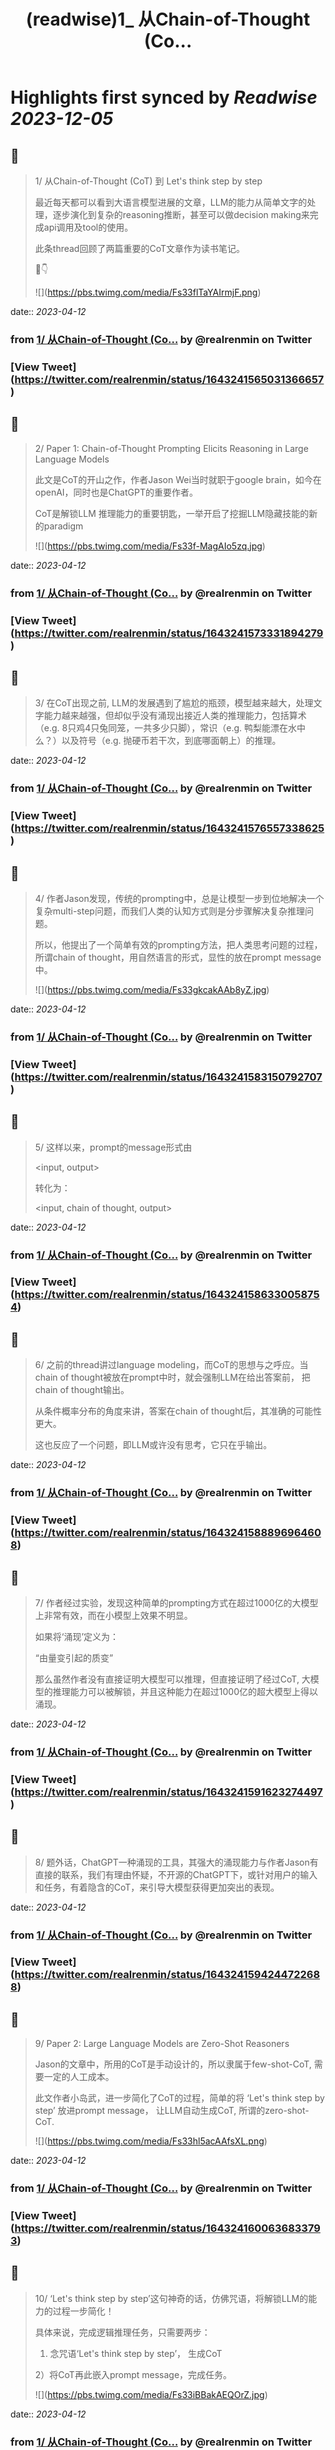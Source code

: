 :PROPERTIES:
:title: (readwise)1_ 从Chain-of-Thought (Co...
:END:

:PROPERTIES:
:author: [[realrenmin on Twitter]]
:full-title: "1/ 从Chain-of-Thought (Co..."
:category: [[tweets]]
:url: https://twitter.com/realrenmin/status/1643241565031366657
:image-url: https://pbs.twimg.com/profile_images/1555109458073747457/JANhY5Zh.jpg
:END:

* Highlights first synced by [[Readwise]] [[2023-12-05]]
** 📌
#+BEGIN_QUOTE
1/ 从Chain-of-Thought (CoT) 到 Let's think step by step

最近每天都可以看到大语言模型进展的文章，LLM的能力从简单文字的处理，逐步演化到复杂的reasoning推断，甚至可以做decision making来完成api调用及tool的使用。

此条thread回顾了两篇重要的CoT文章作为读书笔记。

🧵👇 

![](https://pbs.twimg.com/media/Fs33flTaYAIrmjF.png) 
#+END_QUOTE
    date:: [[2023-04-12]]
*** from _1/ 从Chain-of-Thought (Co..._ by @realrenmin on Twitter
*** [View Tweet](https://twitter.com/realrenmin/status/1643241565031366657)
** 📌
#+BEGIN_QUOTE
2/ Paper 1: Chain-of-Thought Prompting Elicits Reasoning in Large Language Models

此文是CoT的开山之作，作者Jason Wei当时就职于google brain，如今在openAI，同时也是ChatGPT的重要作者。

CoT是解锁LLM 推理能力的重要钥匙，一举开启了挖掘LLM隐藏技能的新的paradigm 

![](https://pbs.twimg.com/media/Fs33f-MagAIo5zq.jpg) 
#+END_QUOTE
    date:: [[2023-04-12]]
*** from _1/ 从Chain-of-Thought (Co..._ by @realrenmin on Twitter
*** [View Tweet](https://twitter.com/realrenmin/status/1643241573331894279)
** 📌
#+BEGIN_QUOTE
3/ 在CoT出现之前, LLM的发展遇到了尴尬的瓶颈，模型越来越大，处理文字能力越来越强，但却似乎没有涌现出接近人类的推理能力，包括算术（e.g. 8只鸡4只兔同笼，一共多少只脚），常识（e.g. 鸭梨能漂在水中么？）以及符号（e.g. 抛硬币若干次，到底哪面朝上）的推理。 
#+END_QUOTE
    date:: [[2023-04-12]]
*** from _1/ 从Chain-of-Thought (Co..._ by @realrenmin on Twitter
*** [View Tweet](https://twitter.com/realrenmin/status/1643241576557338625)
** 📌
#+BEGIN_QUOTE
4/ 作者Jason发现，传统的prompting中，总是让模型一步到位地解决一个复杂multi-step问题，而我们人类的认知方式则是分步骤解决复杂推理问题。

所以，他提出了一个简单有效的prompting方法，把人类思考问题的过程，所谓chain of thought，用自然语言的形式，显性的放在prompt message中。 

![](https://pbs.twimg.com/media/Fs33gkcakAAb8yZ.jpg) 
#+END_QUOTE
    date:: [[2023-04-12]]
*** from _1/ 从Chain-of-Thought (Co..._ by @realrenmin on Twitter
*** [View Tweet](https://twitter.com/realrenmin/status/1643241583150792707)
** 📌
#+BEGIN_QUOTE
5/ 这样以来，prompt的message形式由

<input, output>

转化为：

<input, chain of thought, output> 
#+END_QUOTE
    date:: [[2023-04-12]]
*** from _1/ 从Chain-of-Thought (Co..._ by @realrenmin on Twitter
*** [View Tweet](https://twitter.com/realrenmin/status/1643241586330058754)
** 📌
#+BEGIN_QUOTE
6/ 之前的thread讲过language modeling，而CoT的思想与之呼应。当chain of thought被放在prompt中时，就会强制LLM在给出答案前， 把chain of thought输出。

从条件概率分布的角度来讲，答案在chain of thought后，其准确的可能性更大。

这也反应了一个问题，即LLM或许没有思考，它只在乎输出。 
#+END_QUOTE
    date:: [[2023-04-12]]
*** from _1/ 从Chain-of-Thought (Co..._ by @realrenmin on Twitter
*** [View Tweet](https://twitter.com/realrenmin/status/1643241588896964608)
** 📌
#+BEGIN_QUOTE
7/ 作者经过实验，发现这种简单的prompting方式在超过1000亿的大模型上非常有效，而在小模型上效果不明显。

如果将‘涌现’定义为：

“由量变引起的质变”

那么虽然作者没有直接证明大模型可以推理，但直接证明了经过CoT, 大模型的推理能力可以被解锁，并且这种能力在超过1000亿的超大模型上得以涌现。 
#+END_QUOTE
    date:: [[2023-04-12]]
*** from _1/ 从Chain-of-Thought (Co..._ by @realrenmin on Twitter
*** [View Tweet](https://twitter.com/realrenmin/status/1643241591623274497)
** 📌
#+BEGIN_QUOTE
8/ 题外话，ChatGPT一种涌现的工具，其强大的涌现能力与作者Jason有直接的联系，我们有理由怀疑，不开源的ChatGPT下，或针对用户的输入和任务，有着隐含的CoT，来引导大模型获得更加突出的表现。 
#+END_QUOTE
    date:: [[2023-04-12]]
*** from _1/ 从Chain-of-Thought (Co..._ by @realrenmin on Twitter
*** [View Tweet](https://twitter.com/realrenmin/status/1643241594244722688)
** 📌
#+BEGIN_QUOTE
9/ Paper 2: Large Language Models are Zero-Shot Reasoners

Jason的文章中，所用的CoT是手动设计的，所以隶属于few-shot-CoT, 需要一定的人工成本。

此文作者小岛武，进一步简化了CoT的过程，简单的将 ‘Let's think step by step’ 放进prompt message， 让LLM自动生成CoT,  所谓的zero-shot-CoT. 

![](https://pbs.twimg.com/media/Fs33hl5acAAfsXL.png) 
#+END_QUOTE
    date:: [[2023-04-12]]
*** from _1/ 从Chain-of-Thought (Co..._ by @realrenmin on Twitter
*** [View Tweet](https://twitter.com/realrenmin/status/1643241600636833793)
** 📌
#+BEGIN_QUOTE
10/ ‘Let's think step by step’这句神奇的话，仿佛咒语，将解锁LLM的能力的过程一步简化！

具体来说，完成逻辑推理任务，只需要两步：
1) 念咒语‘Let's think step by step’， 生成CoT
2）将CoT再此嵌入prompt message，完成任务。 

![](https://pbs.twimg.com/media/Fs33iBBakAEQOrZ.jpg) 
#+END_QUOTE
    date:: [[2023-04-12]]
*** from _1/ 从Chain-of-Thought (Co..._ by @realrenmin on Twitter
*** [View Tweet](https://twitter.com/realrenmin/status/1643241608606019585)
** 📌
#+BEGIN_QUOTE
11/ 下面给出一个在@LangChainAI 中使用 chain-of-thought 来完成SQL query generation的例子   

![](https://pbs.twimg.com/media/Fr2bmeJXsAEskN6.png) 
#+END_QUOTE
    date:: [[2023-04-12]]
*** from _1/ 从Chain-of-Thought (Co..._ by @realrenmin on Twitter
*** [View Tweet](https://twitter.com/realrenmin/status/1643241611546206209)
** 📌
#+BEGIN_QUOTE
12 /
Paper 1 链接：https://t.co/YFflHnNak3
Paper 2 链接：https://t.co/y1G7RRop8u 
#+END_QUOTE
    date:: [[2023-04-12]]
*** from _1/ 从Chain-of-Thought (Co..._ by @realrenmin on Twitter
*** [View Tweet](https://twitter.com/realrenmin/status/1643241614226382849)
** 📌
#+BEGIN_QUOTE
13/ 下一个thread，将记录用CoT完成api和工具使用的paper读书笔记，如果你喜欢我的读书笔记，请关注我 @realrenmin ，每周会写一到两个长thread跟大家分享NLP的知识。 
#+END_QUOTE
    date:: [[2023-04-12]]
*** from _1/ 从Chain-of-Thought (Co..._ by @realrenmin on Twitter
*** [View Tweet](https://twitter.com/realrenmin/status/1643241616881385472)